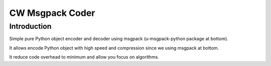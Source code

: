 CW Msgpack Coder
================

Introduction
____________

Simple pure Python object encoder and decoder using msgpack (u-msgpack-python package at bottom).

It allows encode Python object with high speed and compression since we using msgpack at bottom.

It reduce code overhead to minimum and allow you focus on algorithms.
